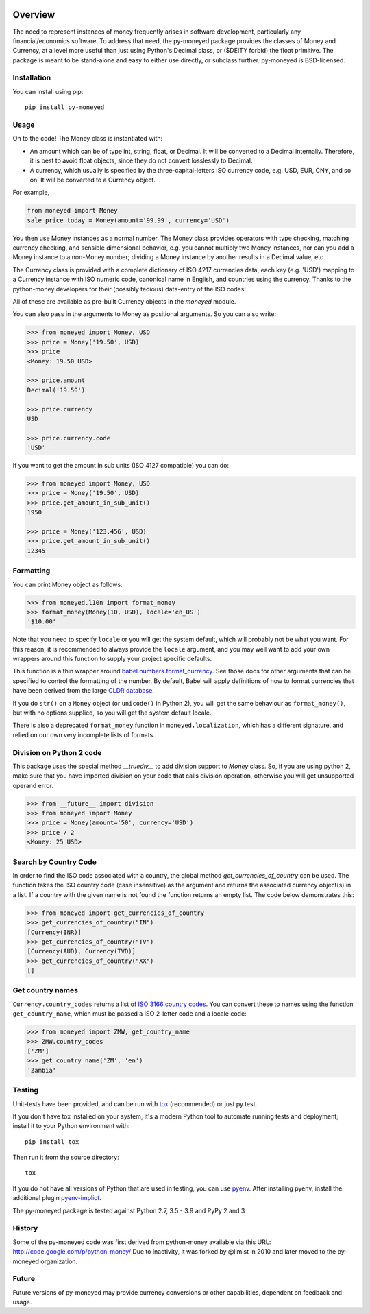 .. image:: https://github.com/py-moneyed/py-moneyed/workflows/build/badge.svg
    :target: https://github.com/py-moneyed/py-moneyed/actions?query=workflow%3Abuild
    :alt: Build Status

.. image:: https://badge.fury.io/py/py-moneyed.svg
    :target: https://badge.fury.io/py/py-moneyed
    :alt: Latest PyPI version

Overview
========

The need to represent instances of money frequently arises in software
development, particularly any financial/economics software.  To
address that need, the py-moneyed package provides the classes of
Money and Currency, at a level more useful than just using Python's
Decimal class, or ($DEITY forbid) the float primitive.  The package is
meant to be stand-alone and easy to either use directly, or subclass
further.  py-moneyed is BSD-licensed.

Installation
------------
You can install using pip::

    pip install py-moneyed

Usage
-----

On to the code! The Money class is instantiated with:

- An amount which can be of type int, string, float, or Decimal.
  It will be converted to a Decimal internally. Therefore, it is best
  to avoid float objects, since they do not convert losslessly
  to Decimal.

- A currency, which usually is specified by the three-capital-letters
  ISO currency code, e.g. USD, EUR, CNY, and so on.
  It will be converted to a Currency object.

For example,

.. sourcecode:: python

    from moneyed import Money
    sale_price_today = Money(amount='99.99', currency='USD')


You then use Money instances as a normal number. The Money class provides
operators with type checking, matching currency checking, and sensible
dimensional behavior, e.g. you cannot multiply two Money instances, nor can you
add a Money instance to a non-Money number; dividing a Money instance by another
results in a Decimal value, etc.

The Currency class is provided with a complete dictionary of ISO 4217
currencies data, each key (e.g. 'USD') mapping to a Currency instance
with ISO numeric code, canonical name in English, and countries using
the currency.  Thanks to the python-money developers for their
(possibly tedious) data-entry of the ISO codes!

All of these are available as pre-built Currency objects in the `moneyed`
module.

You can also pass in the arguments to Money as positional arguments.
So you can also write:

.. sourcecode:: python

    >>> from moneyed import Money, USD
    >>> price = Money('19.50', USD)
    >>> price
    <Money: 19.50 USD>

    >>> price.amount
    Decimal('19.50')

    >>> price.currency
    USD

    >>> price.currency.code
    'USD'


If you want to get the amount in sub units (ISO 4127 compatible) you can do:

.. sourcecode:: python

    >>> from moneyed import Money, USD
    >>> price = Money('19.50', USD)
    >>> price.get_amount_in_sub_unit()
    1950

    >>> price = Money('123.456', USD)
    >>> price.get_amount_in_sub_unit()
    12345


Formatting
----------

You can print Money object as follows:

.. sourcecode:: python

   >>> from moneyed.l10n import format_money
   >>> format_money(Money(10, USD), locale='en_US')
   '$10.00'

Note that you need to specify ``locale`` or you will get the system default,
which will probably not be what you want. For this reason, it is recommended to
always provide the ``locale`` argument, and you may well want to add your own
wrappers around this function to supply your project specific defaults.

This function is a thin wrapper around `babel.numbers.format_currency
<http://babel.pocoo.org/en/latest/api/numbers.html#babel.numbers.format_currency>`_.
See those docs for other arguments that can be specified to control the
formatting of the number. By default, Babel will apply definitions of how to
format currencies that have been derived from the large `CLDR database
<http://cldr.unicode.org/>`_.

If you do ``str()`` on a ``Money`` object (or ``unicode()`` in Python 2), you
will get the same behaviour as ``format_money()``, but with no options supplied,
so you will get the system default locale.

There is also a deprecated ``format_money`` function in
``moneyed.localization``, which has a different signature, and relied on our own
very incomplete lists of formats.

Division on Python 2 code
-------------------------

This package uses the special method `__truediv__` to add division support to
`Money` class. So, if you are using python 2, make sure that you have imported
division on your code that calls division operation, otherwise you will get
unsupported operand error.

.. sourcecode:: python

    >>> from __future__ import division
    >>> from moneyed import Money
    >>> price = Money(amount='50', currency='USD')
    >>> price / 2
    <Money: 25 USD>

Search by Country Code
----------------------

In order to find the ISO code associated with a country, the global
method `get_currencies_of_country` can be used. The function takes
the ISO country code (case insensitive) as the argument and returns the
associated currency object(s) in a list. If a country with the given
name is not found the function returns an empty list.
The code below demonstrates this:

.. sourcecode:: python

    >>> from moneyed import get_currencies_of_country
    >>> get_currencies_of_country("IN")
    [Currency(INR)]
    >>> get_currencies_of_country("TV")
    [Currency(AUD), Currency(TVD)]
    >>> get_currencies_of_country("XX")
    []

Get country names
-----------------

``Currency.country_codes`` returns a list of `ISO 3166 country codes
<https://en.wikipedia.org/wiki/List_of_ISO_3166_country_codes>`_. You can
convert these to names using the function ``get_country_name``, which must be
passed a ISO 2-letter code and a locale code:

.. sourcecode:: python

   >>> from moneyed import ZMW, get_country_name
   >>> ZMW.country_codes
   ['ZM']
   >>> get_country_name('ZM', 'en')
   'Zambia'

Testing
-------

Unit-tests have been provided, and can be run with tox_ (recommended)
or just py.test.

If you don't have tox installed on your system, it's a modern Python
tool to automate running tests and deployment; install it to your
Python environment with::

    pip install tox


Then run it from the source directory::

    tox

If you do not have all versions of Python that are used in testing,
you can use pyenv_. After installing pyenv, install the additional
plugin pyenv-implict_.

The py-moneyed package is tested against Python 2.7, 3.5 - 3.9
and PyPy 2 and 3

.. _tox: http://tox.testrun.org/latest/
.. _pyenv: https://github.com/yyuu/pyenv
.. _pyenv-implict: https://github.com/concordusapps/pyenv-implict

History
-------

Some of the py-moneyed code was first derived from python-money
available via this URL: http://code.google.com/p/python-money/
Due to inactivity, it was forked by @limist in 2010 and later
moved to the py-moneyed organization.


Future
------

Future versions of py-moneyed may provide currency conversions or
other capabilities, dependent on feedback and usage.
